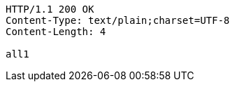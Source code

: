 [source,http,options="nowrap"]
----
HTTP/1.1 200 OK
Content-Type: text/plain;charset=UTF-8
Content-Length: 4

all1
----